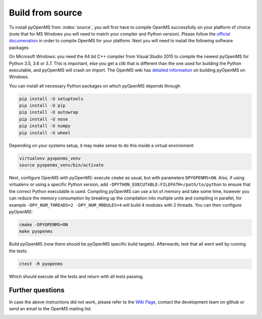 Build from source
==================

To install pyOpenMS from :index:`source`, you will first have to compile OpenMS
successfully on your platform of choice (note that for MS Windows you will need
to match your compiler and Python version). Please follow the `official
documenation
<http://ftp.mi.fu-berlin.de/pub/OpenMS/release-documentation/html/index.html>`_
in order to compile OpenMS for your platform. Next you will need to install the
following software packages

On Microsoft Windows: you need the 64 bit C++ compiler from Visual Studio 2015
to compile the newest pyOpenMS for Python 3.5, 3.6 or 3.7. This is important,
else you get a clib that is different than the one used for building the Python
executable, and pyOpenMS will crash on import. The OpenMS wiki has `detailed information 
<https://github.com/OpenMS/OpenMS/wiki/Build-pyOpenMS-on-Windows>`_ 
on building pyOpenMS on Windows.

You can install all necessary Python packages on which pyOpenMS
depends through

.. code-block:: bash

    pip install -U setuptools
    pip install -U pip
    pip install -U autowrap
    pip install -U nose
    pip install -U numpy
    pip install -U wheel

Depending on your systems setup, it may make sense to do this inside a virtual environment

.. code-block:: bash

    virtualenv pyopenms_venv
    source pyopenms_venv/bin/activate


Next, configure OpenMS with pyOpenMS: execute ``cmake`` as usual, but with
parameters ``DPYOPENMS=ON``. Also, if using virtualenv or using a specific
Python version, add ``-DPYTHON_EXECUTABLE:FILEPATH=/path/to/python`` to ensure
that the correct Python executable is used. Compiling pyOpenMS can use a lot of
memory and take some time, however you can reduce the memory consumption by
breaking up the compilation into multiple units and compiling in parallel, for
example ``-DPY_NUM_THREADS=2 -DPY_NUM_MODULES=4`` will build 4 modules with 2
threads. You can then configure pyOpenMS: 

.. code-block:: bash

    cmake -DPYOPENMS=ON
    make pyopenms

Build pyOpenMS (now there should be pyOpenMS specific build targets).
Afterwards, test that all went well by running the tests:

.. code-block:: bash

    ctest -R pyopenms

Which should execute all the tests and return with all tests passing.

Further questions 
*****************

In case the above instructions did not work, please refer to the `Wiki Page
<https://github.com/OpenMS/OpenMS/wiki/pyOpenMS>`_, contact the development
team on github or send an email to the OpenMS mailing list.

.. image:: ./img/launch_binder.jpg
   :target: https://mybinder.org/v2/gh/OpenMS/pyopenms-extra/master+ipynb?urlpath=lab/tree/docs/source/build_from_source.ipynb
   :alt: Launch Binder